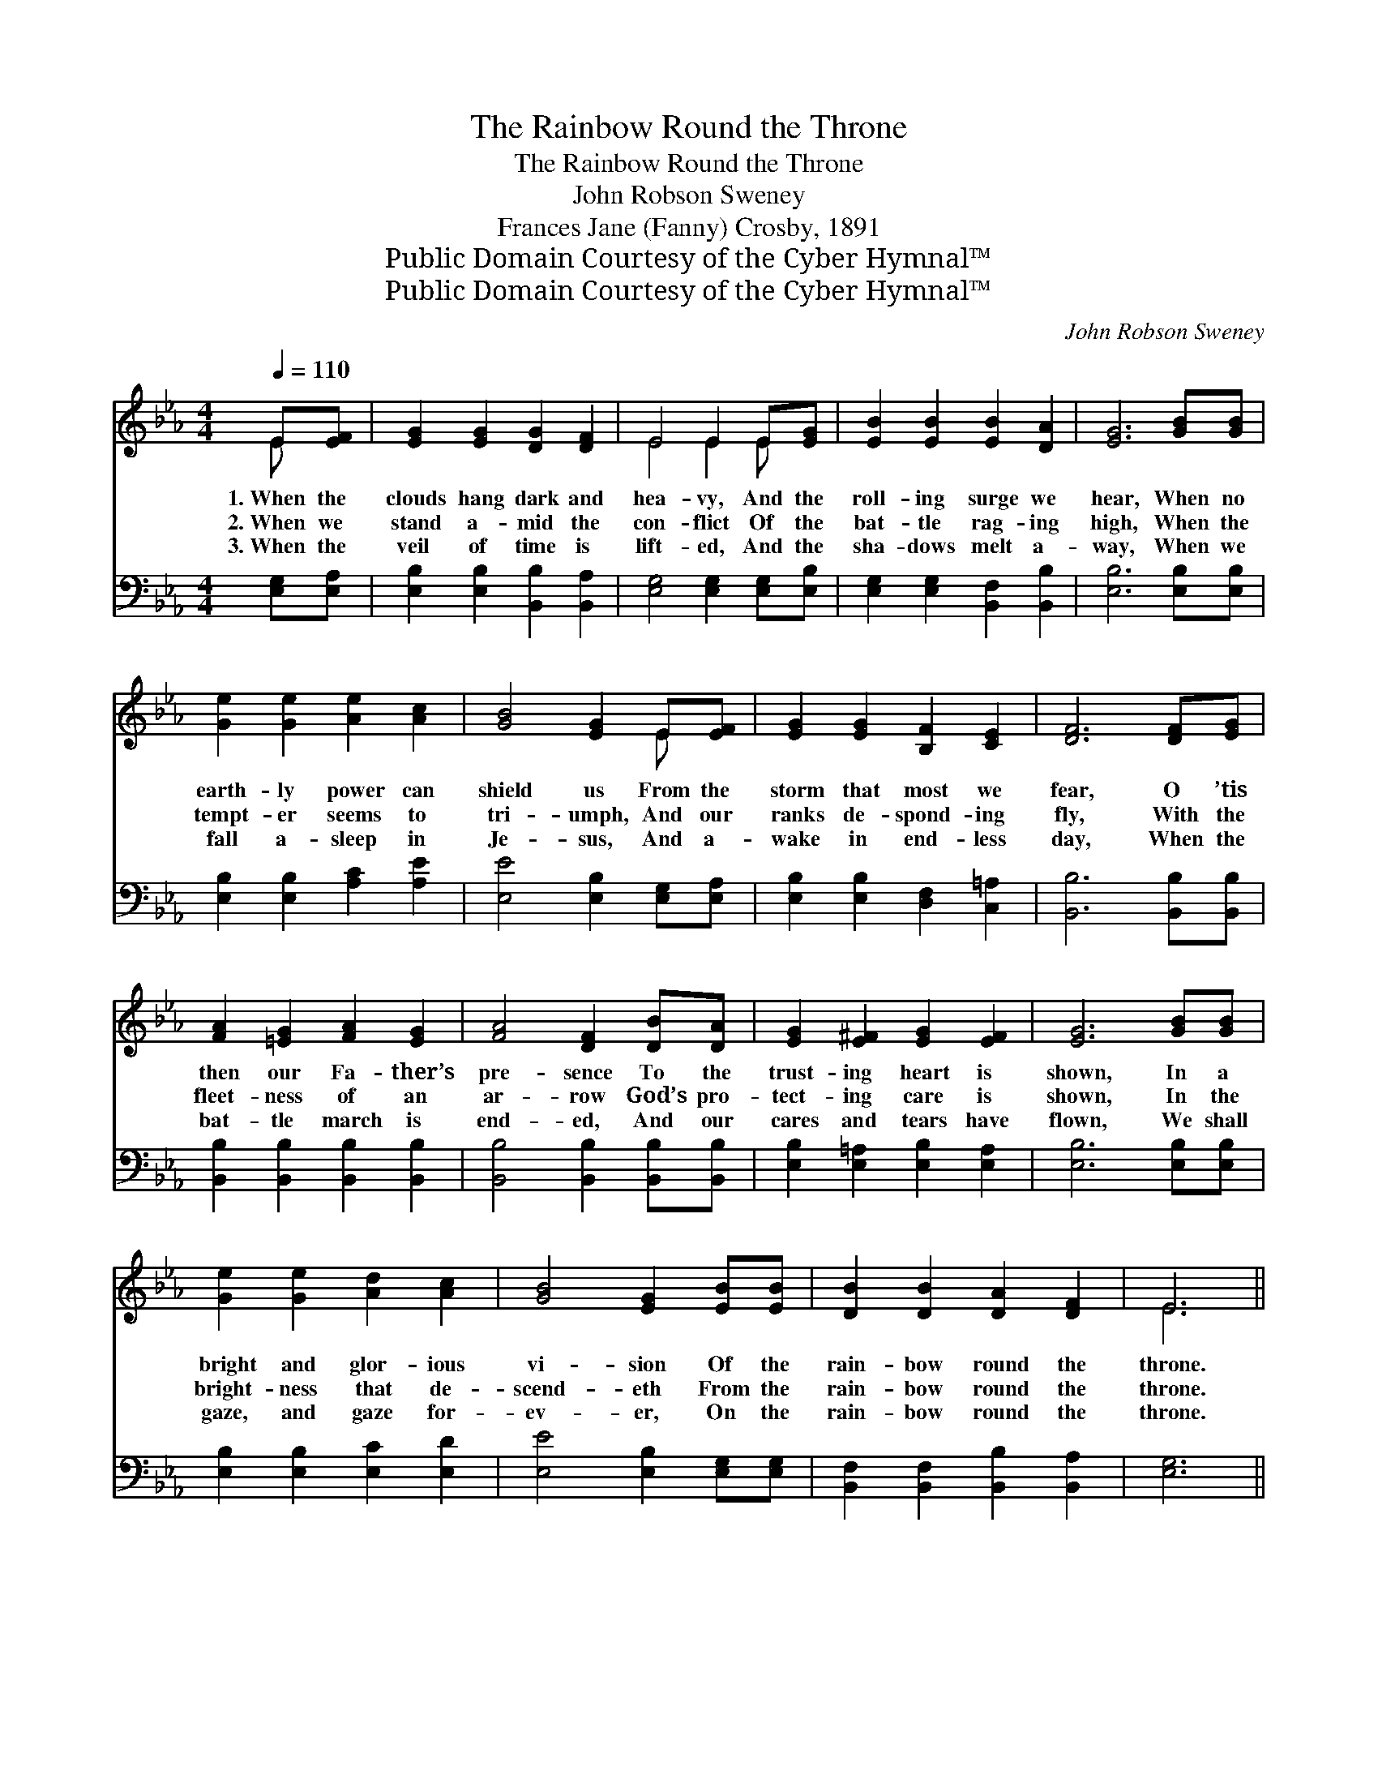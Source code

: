 X:1
T:The Rainbow Round the Throne
T:The Rainbow Round the Throne
T:John Robson Sweney
T:Frances Jane (Fanny) Crosby, 1891
T:Public Domain Courtesy of the Cyber Hymnal™
T:Public Domain Courtesy of the Cyber Hymnal™
C:John Robson Sweney
Z:Public Domain
Z:Courtesy of the Cyber Hymnal™
%%score ( 1 2 ) ( 3 4 )
L:1/8
Q:1/4=110
M:4/4
K:Eb
V:1 treble 
V:2 treble 
V:3 bass 
V:4 bass 
V:1
 E[EF] | [EG]2 [EG]2 [DG]2 [DF]2 | E4 E2 E[EG] | [EB]2 [EB]2 [EB]2 [DA]2 | [EG]6 [GB][GB] | %5
w: 1.~When the|clouds hang dark and|hea- vy, And the|roll- ing surge we|hear, When no|
w: 2.~When we|stand a- mid the|con- flict Of the|bat- tle rag- ing|high, When the|
w: 3.~When the|veil of time is|lift- ed, And the|sha- dows melt a-|way, When we|
 [Ge]2 [Ge]2 [Ae]2 [Ac]2 | [GB]4 [EG]2 E[EF] | [EG]2 [EG]2 [B,F]2 [CE]2 | [DF]6 [DF][EG] | %9
w: earth- ly power can|shield us From the|storm that most we|fear, O ’tis|
w: tempt- er seems to|tri- umph, And our|ranks de- spond- ing|fly, With the|
w: fall a- sleep in|Je- sus, And a-|wake in end- less|day, When the|
 [FA]2 [=EG]2 [FA]2 [EG]2 | [FA]4 [DF]2 [DB][DA] | [EG]2 [E^F]2 [EG]2 [EF]2 | [EG]6 [GB][GB] | %13
w: then our Fa- ther’s|pre- sence To the|trust- ing heart is|shown, In a|
w: fleet- ness of an|ar- row God’s pro-|tect- ing care is|shown, In the|
w: bat- tle march is|end- ed, And our|cares and tears have|flown, We shall|
 [Ge]2 [Ge]2 [Ad]2 [Ac]2 | [GB]4 [EG]2 [EB][EB] | [DB]2 [DB]2 [DA]2 [DF]2 | E6 || %17
w: bright and glor- ious|vi- sion Of the|rain- bow round the|throne.|
w: bright- ness that de-|scend- eth From the|rain- bow round the|throne.|
w: gaze, and gaze for-|ev- er, On the|rain- bow round the|throne.|
"^Refrain" [GB][Ge] | [Fd]2 [FA]2 [FA]2 [FA]2 | [Ad]6 [Ac][Ad] | [Ac]2 [GB]2 [GB]2 [EG]2 | %21
w: ||||
w: O the|rain- bow round the|throne! Love- ly|rain- bow round the|
w: ||||
 [GB]6 [EG][EG] | ([DF][EG]) ([FA][GB]) [Ac]2 [Ad]2 | [Ge]2 [GB]4 [EB][EB] | %24
w: |||
w: throne! Ev- er|bril- * liant, * ev- er|spark- ling Shines the|
w: |||
 [DB]2 [DB]2 [DA]2 [DF]2 | E6 |] %26
w: ||
w: rain- bow round the|throne.|
w: ||
V:2
 E x | x8 | E4 E2 E x | x8 | x8 | x8 | x6 E x | x8 | x8 | x8 | x8 | x8 | x8 | x8 | x8 | x8 | E6 || %17
 x2 | x8 | x8 | x8 | x8 | x8 | x8 | x8 | E6 |] %26
V:3
 [E,G,][E,A,] | [E,B,]2 [E,B,]2 [B,,B,]2 [B,,A,]2 | [E,G,]4 [E,G,]2 [E,G,][E,B,] | %3
 [E,G,]2 [E,G,]2 [B,,F,]2 [B,,B,]2 | [E,B,]6 [E,B,][E,B,] | [E,B,]2 [E,B,]2 [A,C]2 [A,E]2 | %6
 [E,E]4 [E,B,]2 [E,G,][E,A,] | [E,B,]2 [E,B,]2 [D,F,]2 [C,=A,]2 | [B,,B,]6 [B,,B,][B,,B,] | %9
 [B,,B,]2 [B,,B,]2 [B,,B,]2 [B,,B,]2 | [B,,B,]4 [B,,B,]2 [B,,B,][B,,B,] | %11
 [E,B,]2 [E,=A,]2 [E,B,]2 [E,A,]2 | [E,B,]6 [E,B,][E,B,] | [E,B,]2 [E,B,]2 [E,C]2 [E,D]2 | %14
 [E,E]4 [E,B,]2 [E,G,][E,G,] | [B,,F,]2 [B,,F,]2 [B,,B,]2 [B,,A,]2 | [E,G,]6 || [E,B,][E,B,] | %18
 B,2 [B,D]2 [B,D]2 [B,D]2 | [B,F]6 [B,D][B,F] | [E,E]2 [E,E]2 [E,E]2 [E,B,]2 | %21
 [E,E]6 [E,B,][E,B,] | B,2 B,2 B,2 [B,,B,]2 | [E,B,]2 [E,E]4 [E,G,][E,G,] | %24
 [B,,F,]2 [B,,F,]2 [B,,B,]2 [B,,A,]2 | [E,G,]6 |] %26
V:4
 x2 | x8 | x8 | x8 | x8 | x8 | x8 | x8 | x8 | x8 | x8 | x8 | x8 | x8 | x8 | x8 | x6 || x2 | %18
 B,2 x6 | x8 | x8 | x8 | B,2 B,2 B,2 x2 | x8 | x8 | x6 |] %26

